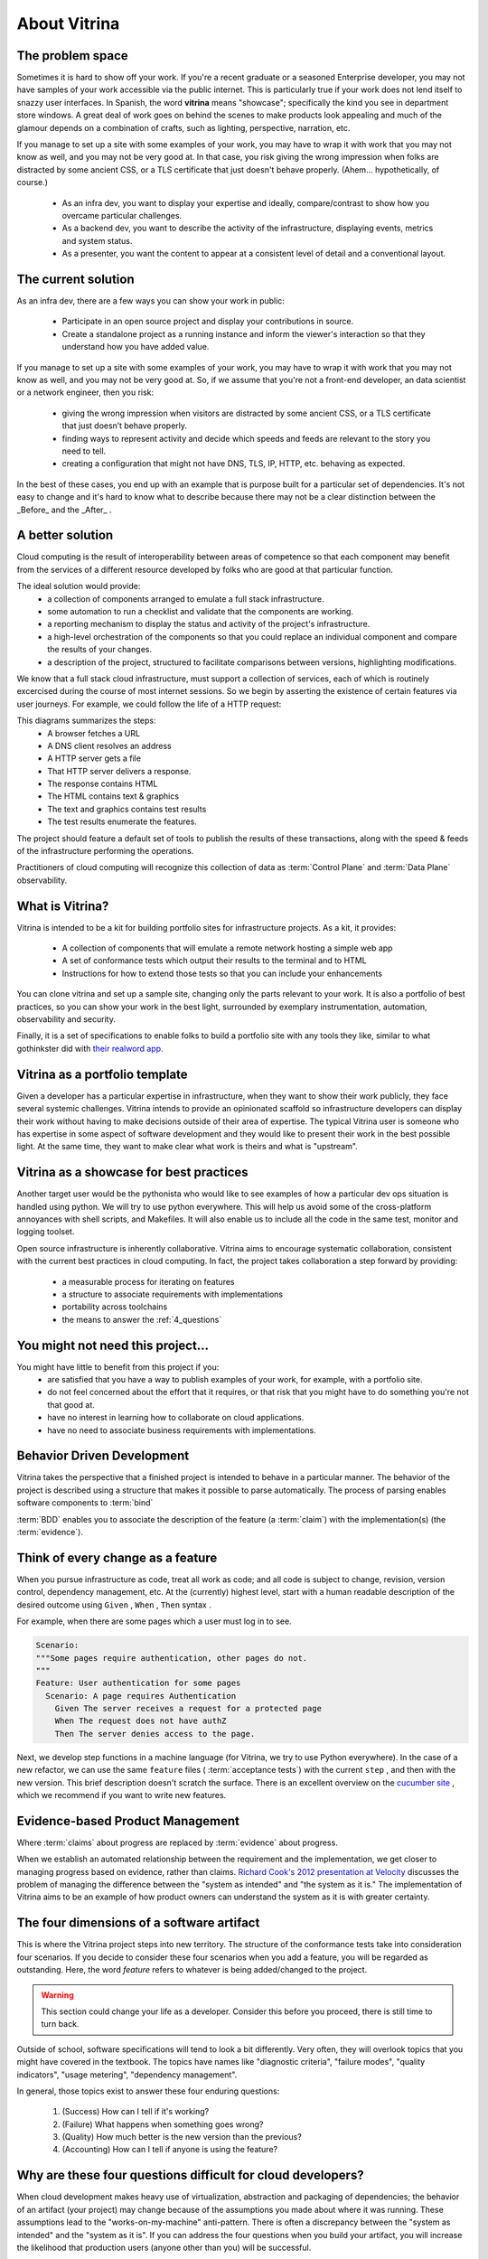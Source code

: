 =============
About Vitrina
=============


The problem space
=================


Sometimes it is hard to show off your work. If you're a recent graduate or a seasoned Enterprise developer, you may not have samples
of your work accessible via the public internet. This is particularly true if your work does not lend itself to snazzy user interfaces.
In Spanish, the word **vitrina** means "showcase"; specifically the kind you see in department store windows. A great deal of work goes on behind the scenes to make products look appealing and much of the glamour depends on a combination of crafts, such as lighting, perspective, narration, etc.

If you manage to set up a site with some examples of your work, you may have to wrap it with work that you may not know as well, and you may not be very good at.
In that case, you risk giving the wrong impression when folks are distracted by some ancient CSS, or a TLS certificate that just doesn't behave properly.
(Ahem... hypothetically, of course.)

    - As an infra dev, you want to display your expertise and ideally, compare/contrast to show how you overcame particular challenges.
    - As a backend dev, you want to describe the activity of the infrastructure, displaying events, metrics and system status.
    - As a presenter, you want the content to appear at a consistent level of detail and a conventional layout.

The current solution
====================

As an infra dev, there are a few ways you can show your work in public:

    - Participate in an open source project and display your contributions in source.
    - Create a standalone project as a running instance and inform the viewer's interaction so that they understand how you have added value.

If you manage to set up a site with some examples of your work, you may have to wrap it with work that you may not know as well, and you may not be very good at.
So, if we assume that you're not a front-end developer, an data scientist or a network engineer, then you risk:

    - giving the wrong impression when visitors are distracted by some ancient CSS, or a TLS certificate that just doesn’t behave properly.
    - finding ways to represent activity and decide which speeds and feeds are relevant to the story you need to tell.
    - creating a configuration that might not have DNS, TLS, IP, HTTP, etc. behaving as expected.

In the best of these cases, you end up with an example that is purpose built for a particular set of dependencies.
It's not easy to change and it's hard to know what to describe because there may not be a clear distinction between the _Before_ and the _After_ .

A better solution
=================

Cloud computing is the result of interoperability between areas of competence so that each component may benefit from the services of a different resource developed by folks who are good at that particular function.

The ideal solution would provide:
    - a collection of components arranged to emulate a full stack infrastructure.
    - some automation to run a checklist and validate that the components are working.
    - a reporting mechanism to display the status and activity of the project's infrastructure.
    - a high-level orchestration of the components so that you could replace an individual component and compare the results of your changes.
    - a description of the project, structured to facilitate comparisons between versions, highlighting modifications.


We know that a full stack cloud infrastructure, must support a collection of services, each of which is routinely excercised during the course of most internet sessions.
So we begin by asserting the existence of certain features via user journeys. For example, we could follow the life of a HTTP request:

.. image:: ../_images/seq_getstarted.png
    :scale: 50
    :alt: A sequence diagram showing the steps to test infrastructure features and record the results.
    :align: center

This diagrams summarizes the steps:
    - A browser fetches a URL
    - A DNS client resolves an address
    - A HTTP server gets a file
    - That HTTP server delivers a response.
    - The response contains HTML
    - The HTML contains text & graphics
    - The text and graphics contains test results
    - The test results enumerate the features.

The project should feature a default set of tools to publish the results of these transactions, along with the speed & feeds of the infrastructure performing the operations.

Practitioners of cloud computing will recognize this collection of data as :term:`Control Plane` and :term:`Data Plane` observability.


What is Vitrina?
================

Vitrina is intended to be a kit for building portfolio sites for infrastructure projects. As a kit, it provides:

    - A collection of components that will emulate a remote network hosting a simple web app
    - A set of conformance tests which output their results to the terminal and to HTML
    - Instructions for how to extend those tests so that you can include your enhancements

You can clone vitrina and set up a sample site, changing only the parts relevant to your work.
It is also a portfolio of best practices, so you can show your work in the best light, surrounded by exemplary instrumentation, automation, observability and security.

Finally, it is a set of specifications to enable folks to build a portfolio site with any tools they like,
similar to what gothinkster did with `their realword app. <https://codebase.show/projects/realworld>`_





Vitrina as a portfolio template
===============================

Given a developer has a particular expertise in infrastructure, when they want to show their work publicly, they face several systemic challenges. Vitrina intends to provide an opinionated scaffold so infrastructure developers can display their work without having to make decisions outside of their area of expertise.
The typical Vitrina user is someone who has expertise in some aspect of software development and they would like to present their work
in the best possible light. At the same time, they want to make clear what work is theirs and what is "upstream".


Vitrina as a showcase for best practices
========================================

Another target user would be the pythonista who would like to see examples of how a particular dev ops situation is handled using python.
We will try to use python everywhere. This will help us avoid some of the cross-platform annoyances with shell scripts, and Makefiles.
It will also enable us to include all the code in the same test, monitor and logging toolset.

Open source infrastructure is inherently collaborative. Vitrina aims to encourage systematic collaboration, consistent with the current best practices in cloud computing. In fact, the project takes collaboration a step forward by providing:

    - a measurable process for iterating on features
    - a structure to associate requirements with implementations
    - portability across toolchains
    - the means to answer the :ref:`4_questions`


You might not need this project...
==================================

You might have little to benefit from this project if you:
    - are satisfied that you have a way to publish examples of your work, for example, with a portfolio site.
    - do not feel concerned about the effort that it requires, or that risk that you might have to do something you're not that good at.
    - have no interest in learning how to collaborate on cloud applications.
    - have no need to associate business requirements with implementations.


Behavior Driven Development
===========================

Vitrina takes the perspective that a finished project is intended to behave in a particular manner.
The behavior of the project is described using a structure that makes it possible to parse automatically.
The process of parsing enables software components to :term:`bind`

:term:`BDD` enables you to associate the description of the feature (a :term:`claim`) with the implementation(s) (the :term:`evidence`).

Think of every change as a feature
==================================

When you pursue infrastructure as code, treat all work as code; and all code is subject to change, revision, version control, dependency management, etc.
At the (currently) highest level, start with a human readable description of the desired outcome using ``Given`` , ``When`` , ``Then`` syntax .

For example, when there are some pages which a user must log in to see.

.. code-block:: gherkin

    Scenario:
    """Some pages require authentication, other pages do not.
    """
    Feature: User authentication for some pages
      Scenario: A page requires Authentication
        Given The server receives a request for a protected page
        When The request does not have authZ
        Then The server denies access to the page.


Next, we develop step functions in a machine language (for Vitrina, we try to use Python everywhere). In the case of a new refactor, we can use the same ``feature`` files ( :term:`acceptance tests`) with the current ``step`` , and then with the new version. This brief description doesn't scratch the surface. There is an excellent overview on the `cucumber site <https://cucumber.io/docs/bdd/>`_ , which we recommend if you want to write new features.

Evidence-based Product Management
==================================

Where :term:`claims` about progress are replaced by :term:`evidence` about progress.

When we establish an automated relationship between the requirement and the implementation, we get closer to managing progress based on evidence, rather than claims.
`Richard Cook's 2012 presentation at Velocity <https://youtu.be/2S0k12uZR14>`_ discusses the problem of managing the difference
between the "system as intended" and "the system as it is."
The implementation of Vitrina aims to be an example of how product owners can understand the system as it is with greater certainty.

.. _4_questions:

The four dimensions of a software artifact
==========================================

This is where the Vitrina project steps into new territory.
The structure of the conformance tests take into consideration four scenarios.
If you decide to consider these four scenarios when you add a feature, you will be regarded as outstanding.
Here, the word *feature* refers to whatever is being added/changed to the project.

.. warning:: This section could change your life as a developer. Consider this before you proceed, there is still time to turn back.


Outside of school, software specifications will tend to look a bit differently.
Very often, they will overlook topics that you might have covered in the textbook.
The topics have names like  "diagnostic criteria", "failure modes", "quality indicators", "usage metering", "dependency management".

In general, those topics exist to answer these four enduring questions:

    1. (Success) How can I tell if it's working?
    2. (Failure) What happens when something goes wrong?
    3. (Quality) How much better is the new version than the previous?
    4. (Accounting) How can I tell if anyone is using the feature?

Why are these four questions difficult for cloud developers?
============================================================

When cloud development makes heavy use of virtualization, abstraction and packaging of dependencies; the behavior of an artifact (your project) may change because of the assumptions you made about where it was running.
These assumptions lead to the "works-on-my-machine" anti-pattern. There is often a discrepancy between the "system as intended"
and the "system as it is".
If you can address the four questions when you build your artifact, you will increase the likelihood that production users (anyone other than you) will be successful.


Architectural Decision Records
==============================

Why do we choose one thing and not the other?
Is there something that might cause cause us to revisit this decision in the future?

An architectural decision record (:term:`ADR`) is a set of facts describing the items we take into consideration when we choose to do one thing and not another.
Just as linking the requirement (``feature``) to the implementation (``steps``) is an evolutionary process, so is noting when we make a decision.
I wonder if there is a way to associate scenarios (or other objects) with decision records.
For now, we would like to be able to associate aspects of a feature with the decisions and tradeoffs considered at that time, so that:

    - new product managers don't duplicate prior efforts.
    - so that developers can understand dependencies more quickly
    - decisions	 can be aggregated and reasoned about as category with its own properties
